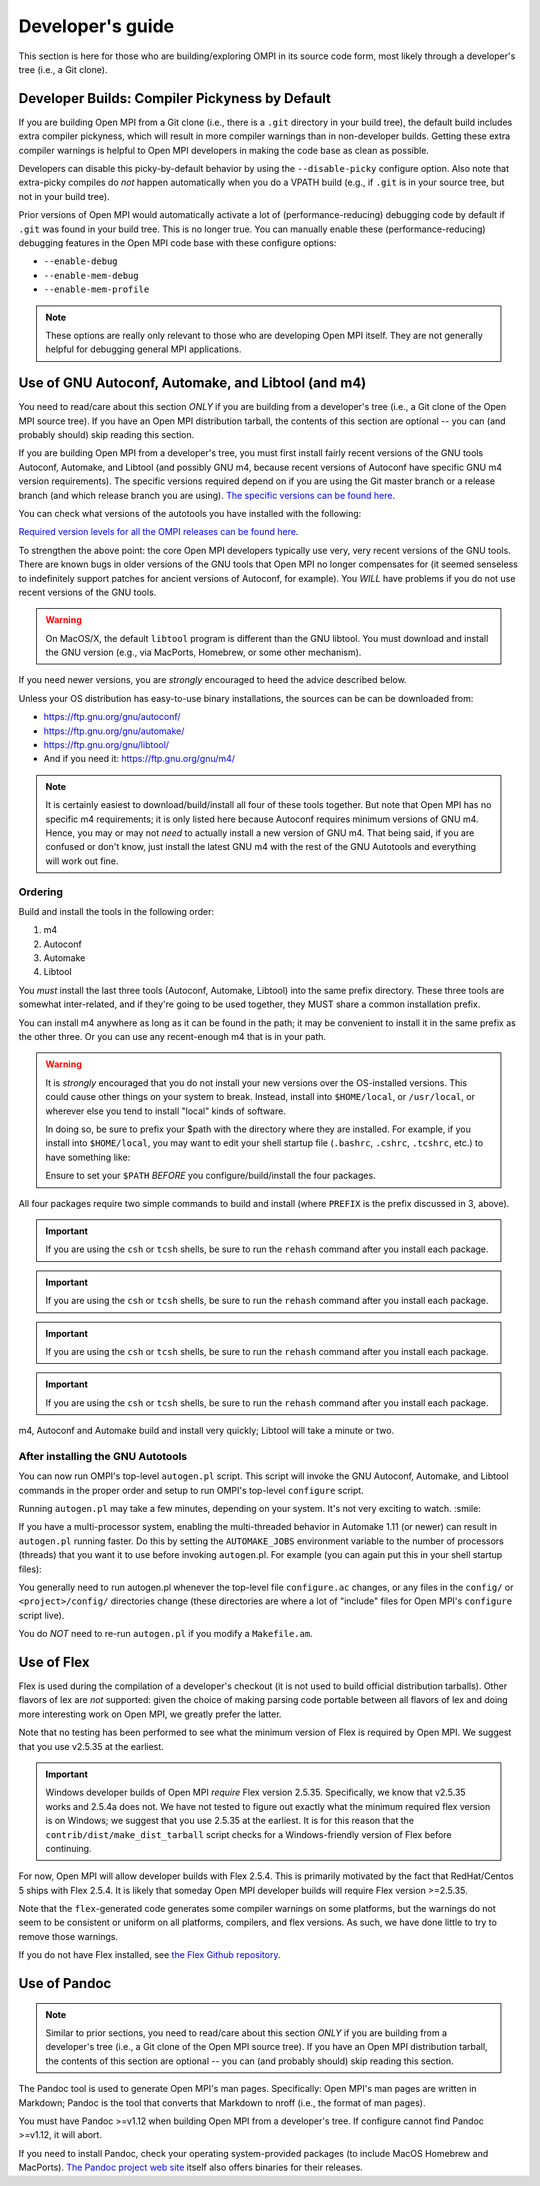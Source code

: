 Developer's guide
=================

This section is here for those who are building/exploring OMPI in its
source code form, most likely through a developer's tree (i.e., a Git
clone).


Developer Builds: Compiler Pickyness by Default
-----------------------------------------------

If you are building Open MPI from a Git clone (i.e., there is a
``.git`` directory in your build tree), the default build includes
extra compiler pickyness, which will result in more compiler warnings
than in non-developer builds.  Getting these extra compiler warnings
is helpful to Open MPI developers in making the code base as clean as
possible.

Developers can disable this picky-by-default behavior by using the
``--disable-picky`` configure option.  Also note that extra-picky
compiles do *not* happen automatically when you do a VPATH build
(e.g., if ``.git`` is in your source tree, but not in your build
tree).

Prior versions of Open MPI would automatically activate a lot of
(performance-reducing) debugging code by default if ``.git`` was found
in your build tree.  This is no longer true.  You can manually enable
these (performance-reducing) debugging features in the Open MPI code
base with these configure options:

* ``--enable-debug``
* ``--enable-mem-debug``
* ``--enable-mem-profile``

.. note:: These options are really only relevant to those who are
   developing Open MPI itself.  They are not generally helpful for
   debugging general MPI applications.


Use of GNU Autoconf, Automake, and Libtool (and m4)
---------------------------------------------------

You need to read/care about this section *ONLY* if you are building
from a developer's tree (i.e., a Git clone of the Open MPI source
tree).  If you have an Open MPI distribution tarball, the contents of
this section are optional -- you can (and probably should) skip
reading this section.

If you are building Open MPI from a developer's tree, you must first
install fairly recent versions of the GNU tools Autoconf, Automake,
and Libtool (and possibly GNU m4, because recent versions of Autoconf
have specific GNU m4 version requirements).  The specific versions
required depend on if you are using the Git master branch or a release
branch (and which release branch you are using).  `The specific
versions can be found here
<https://www.open-mpi.org/source/building.php>`_.

You can check what versions of the autotools you have installed with
the following:

.. code-block::
   :linenos:

   shell$ m4 --version
   shell$ autoconf --version
   shell$ automake --version
   shell$ libtoolize --version

`Required version levels for all the OMPI releases can be found here
<https://www.open-mpi.org/source/building.php>`_.

To strengthen the above point: the core Open MPI developers typically
use very, very recent versions of the GNU tools.  There are known bugs
in older versions of the GNU tools that Open MPI no longer compensates
for (it seemed senseless to indefinitely support patches for ancient
versions of Autoconf, for example).  You *WILL* have problems if you
do not use recent versions of the GNU tools.

.. warning:: On MacOS/X, the default ``libtool`` program is different
   than the GNU libtool.  You must download and install the GNU
   version (e.g., via MacPorts, Homebrew, or some other mechanism).

If you need newer versions, you are *strongly* encouraged to heed the
advice described below.

Unless your OS distribution has easy-to-use binary installations, the
sources can be can be downloaded from:

* https://ftp.gnu.org/gnu/autoconf/
* https://ftp.gnu.org/gnu/automake/
* https://ftp.gnu.org/gnu/libtool/
* And if you need it: https://ftp.gnu.org/gnu/m4/

.. note:: It is certainly easiest to download/build/install all four
   of these tools together.  But note that Open MPI has no specific m4
   requirements; it is only listed here because Autoconf requires
   minimum versions of GNU m4.  Hence, you may or may not *need* to
   actually install a new version of GNU m4.  That being said, if you
   are confused or don't know, just install the latest GNU m4 with the
   rest of the GNU Autotools and everything will work out fine.

Ordering
^^^^^^^^

Build and install the tools in the following order:

#. m4
#. Autoconf
#. Automake
#. Libtool

You *must* install the last three tools (Autoconf, Automake, Libtool)
into the same prefix directory.  These three tools are somewhat
inter-related, and if they're going to be used together, they MUST
share a common installation prefix.

You can install m4 anywhere as long as it can be found in the path;
it may be convenient to install it in the same prefix as the other
three.  Or you can use any recent-enough m4 that is in your path.

.. warning:: It is *strongly* encouraged that you do not install your new
   versions over the OS-installed versions.  This could cause
   other things on your system to break.  Instead, install into
   ``$HOME/local``, or ``/usr/local``, or wherever else you tend to
   install "local" kinds of software.

   In doing so, be sure to prefix your $path with the directory where
   they are installed.  For example, if you install into
   ``$HOME/local``, you may want to edit your shell startup file
   (``.bashrc``, ``.cshrc``, ``.tcshrc``, etc.) to have something
   like:

   .. code-block:: sh
      :linenos:

      # For bash/sh:
      export PATH=$HOME/local/bin:$PATH
      # For csh/tcsh:
      set path = ($HOME/local/bin $path)

   Ensure to set your ``$PATH`` *BEFORE* you configure/build/install
   the four packages.

All four packages require two simple commands to build and
install (where ``PREFIX`` is the prefix discussed in 3, above).

.. code-block::
   :linenos:

   shell$ cd <m4 directory>
   shell$ ./configure --prefix=PREFIX
   shell$ make; make install

.. important:: If you are using the ``csh`` or ``tcsh`` shells, be
   sure to run the ``rehash`` command after you install each
   package.

.. code-block::
   :linenos:

   shell$ cd <autoconf directory>
   shell$ ./configure --prefix=PREFIX
   shell$ make; make install

.. important:: If you are using the ``csh`` or ``tcsh`` shells, be
   sure to run the ``rehash`` command after you install each
   package.

.. code-block::
   :linenos:

   shell$ cd <automake directory>
   shell$ ./configure --prefix=PREFIX
   shell$ make; make install

.. important:: If you are using the ``csh`` or ``tcsh`` shells, be
   sure to run the ``rehash`` command after you install each
   package.

.. code-block::
   :linenos:

   shell$ cd <libtool directory>
   shell$ ./configure --prefix=PREFIX
   shell$ make; make install

.. important:: If you are using the ``csh`` or ``tcsh`` shells, be
   sure to run the ``rehash`` command after you install each
   package.

m4, Autoconf and Automake build and install very quickly; Libtool
will take a minute or two.


After installing the GNU Autotools
^^^^^^^^^^^^^^^^^^^^^^^^^^^^^^^^^^

You can now run OMPI's top-level ``autogen.pl`` script.  This script
will invoke the GNU Autoconf, Automake, and Libtool commands in the
proper order and setup to run OMPI's top-level ``configure`` script.

Running ``autogen.pl`` may take a few minutes, depending on your
system.  It's not very exciting to watch.  :smile:

If you have a multi-processor system, enabling the multi-threaded
behavior in Automake 1.11 (or newer) can result in ``autogen.pl``
running faster.  Do this by setting the ``AUTOMAKE_JOBS`` environment
variable to the number of processors (threads) that you want it to use
before invoking ``autogen``.pl.  For example (you can again put this
in your shell startup files):

.. code-block:: sh
   :linenos:

   # For bash/sh:
   export AUTOMAKE_JOBS=4
   # For csh/tcsh:
   set AUTOMAKE_JOBS 4

You generally need to run autogen.pl whenever the top-level file
``configure.ac`` changes, or any files in the ``config/`` or
``<project>/config/`` directories change (these directories are where
a lot of "include" files for Open MPI's ``configure`` script live).

You do *NOT* need to re-run ``autogen.pl`` if you modify a
``Makefile.am``.

Use of Flex
-----------

Flex is used during the compilation of a developer's checkout (it is
not used to build official distribution tarballs).  Other flavors of
lex are *not* supported: given the choice of making parsing code
portable between all flavors of lex and doing more interesting work on
Open MPI, we greatly prefer the latter.

Note that no testing has been performed to see what the minimum
version of Flex is required by Open MPI.  We suggest that you use
v2.5.35 at the earliest.

.. important:: Windows developer builds of Open MPI *require* Flex
   version 2.5.35.  Specifically, we know that v2.5.35 works and
   2.5.4a does not.  We have not tested to figure out exactly what the
   minimum required flex version is on Windows; we suggest that you
   use 2.5.35 at the earliest.  It is for this reason that the
   ``contrib/dist/make_dist_tarball`` script checks for a
   Windows-friendly version of Flex before continuing.

For now, Open MPI will allow developer builds with Flex 2.5.4.  This
is primarily motivated by the fact that RedHat/Centos 5 ships with
Flex 2.5.4.  It is likely that someday Open MPI developer builds will
require Flex version >=2.5.35.

Note that the ``flex``-generated code generates some compiler warnings
on some platforms, but the warnings do not seem to be consistent or
uniform on all platforms, compilers, and flex versions.  As such, we
have done little to try to remove those warnings.

If you do not have Flex installed, see `the Flex Github repository
<https://github.com/westes/flex>`_.

Use of Pandoc
-------------

.. note:: Similar to prior sections, you need to read/care about
   this section *ONLY* if you are building from a developer's tree
   (i.e., a Git clone of the Open MPI source tree).  If you have an
   Open MPI distribution tarball, the contents of this section are
   optional -- you can (and probably should) skip reading this
   section.

The Pandoc tool is used to generate Open MPI's man pages.
Specifically: Open MPI's man pages are written in Markdown; Pandoc is
the tool that converts that Markdown to nroff (i.e., the format of man
pages).

You must have Pandoc >=v1.12 when building Open MPI from a developer's
tree.  If configure cannot find Pandoc >=v1.12, it will abort.

If you need to install Pandoc, check your operating system-provided
packages (to include MacOS Homebrew and MacPorts).  `The Pandoc
project web site <https://pandoc.org/>`_ itself also offers binaries
for their releases.

